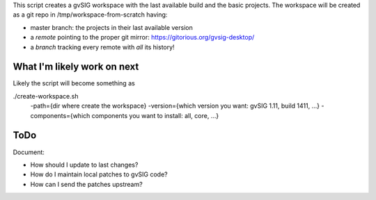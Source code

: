 This script creates a gvSIG workspace with the last available build and the
basic projects. The workspace will be created as a git repo in
/tmp/workspace-from-scratch having:

- master branch: the projects in their last available version
- a *remote* pointing to the proper git mirror:
  https://gitorious.org/gvsig-desktop/
- a *branch* tracking every remote with *all* its history!


What I'm likely work on next
============================

Likely the script will become something as

./create-workspace.sh
        -path={dir where create the workspace}
        -version={which version you want: gvSIG 1.11, build 1411, ...}
        -components={which components you want to install: all, core, ...}

ToDo
====

Document:

- How should I update to last changes?
- How do I maintain local patches to gvSIG code?
- How can I send the patches upstream?
